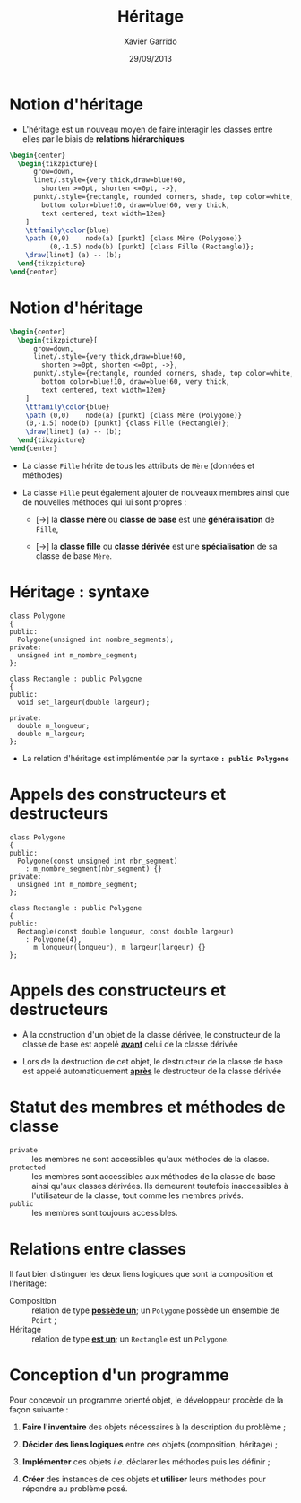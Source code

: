 #+TITLE:  Héritage
#+AUTHOR: Xavier Garrido
#+DATE:   29/09/2013
#+OPTIONS: toc:nil ^:{}
#+STARTUP:     beamer
#+LATEX_CLASS: cpp-slide

* Notion d'héritage

- L'héritage est un nouveau moyen de faire interagir les classes entre elles par
  le biais de *relations hiérarchiques*

#+BEGIN_SRC latex
  \begin{center}
    \begin{tikzpicture}[
        grow=down,
        linet/.style={very thick,draw=blue!60,
          shorten >=0pt, shorten <=0pt, ->},
        punkt/.style={rectangle, rounded corners, shade, top color=white,
          bottom color=blue!10, draw=blue!60, very thick,
          text centered, text width=12em}
      ]
      \ttfamily\color{blue}
      \path (0,0)    node(a) [punkt] {class Mère (Polygone)}
            (0,-1.5) node(b) [punkt] {class Fille (Rectangle)};
      \draw[linet] (a) -- (b);
    \end{tikzpicture}
  \end{center}
#+END_SRC

* Notion d'héritage

#+BEGIN_SRC latex
  \begin{center}
    \begin{tikzpicture}[
        grow=down,
        linet/.style={very thick,draw=blue!60,
          shorten >=0pt, shorten <=0pt, ->},
        punkt/.style={rectangle, rounded corners, shade, top color=white,
          bottom color=blue!10, draw=blue!60, very thick,
          text centered, text width=12em}
      ]
      \ttfamily\color{blue}
      \path (0,0)    node(a) [punkt] {class Mère (Polygone)}
      (0,-1.5) node(b) [punkt] {class Fille (Rectangle)};
      \draw[linet] (a) -- (b);
    \end{tikzpicture}
  \end{center}
#+END_SRC

- La classe =Fille= hérite de tous les attributs de =Mère= (données et
  méthodes)

#+BEAMER: \pause

- La classe =Fille= peut également ajouter de nouveaux membres ainsi que de
  nouvelles méthodes qui lui sont propres :

  - [\rightarrow] la *classe mère* ou *classe de base* est une *généralisation*
    de =Fille=,

  - [\rightarrow] la *classe fille* ou *classe dérivée* est une
    *spécialisation* de sa classe de base =Mère=.


* Héritage : syntaxe

#+BEGIN_SRC c++
  class Polygone
  {
  public:
    Polygone(unsigned int nombre_segments);
  private:
    unsigned int m_nombre_segment;
  };

  class Rectangle : public Polygone
  {
  public:
    void set_largeur(double largeur);

  private:
    double m_longueur;
    double m_largeur;
  };
#+END_SRC

#+BEAMER: \pause
- La relation d'héritage est implémentée par la syntaxe *=: public Polygone=*


* Appels des constructeurs et destructeurs

#+BEGIN_SRC c++
  class Polygone
  {
  public:
    Polygone(const unsigned int nbr_segment)
      : m_nombre_segment(nbr_segment) {}
  private:
    unsigned int m_nombre_segment;
  };

  class Rectangle : public Polygone
  {
  public:
    Rectangle(const double longueur, const double largeur)
      : Polygone(4),
        m_longueur(longueur), m_largeur(largeur) {}
  };
#+END_SRC

* Appels des constructeurs et destructeurs

- À la construction d'un objet de la classe dérivée, le constructeur de la
  classe de base est appelé *_avant_* celui de la classe dérivée

- Lors de la destruction de cet objet, le destructeur de la classe de base est
  appelé automatiquement *_après_* le destructeur de la classe dérivée


* Statut des membres et méthodes de classe

- =private= :: les membres ne sont accessibles qu'aux méthodes de la classe.
- =protected= :: les membres sont accessibles aux méthodes de la classe de base
                 ainsi qu'aux classes dérivées. Ils demeurent toutefois
                 inaccessibles à l'utilisateur de la classe, tout comme les
                 membres privés.
- =public= :: les membres sont toujours accessibles.


* Relations entre classes

Il faut bien distinguer les deux liens logiques que sont la composition et
l'héritage:

- Composition :: relation de type *_possède un_*; un =Polygone= possède un
                 ensemble de =Point= ;
- Héritage :: relation de type *_est un_*; un =Rectangle= est un =Polygone=.


* Conception d'un programme

Pour concevoir un programme orienté objet, le développeur procède de la façon
suivante :

1. *Faire l'inventaire* des objets nécessaires à la description du problème ;

2. *Décider des liens logiques* entre ces objets (composition, héritage) ;

3. *Implémenter* ces objets /i.e./ déclarer les méthodes puis les définir ;

4. *Créer* des instances de ces objets et *utiliser* leurs méthodes pour
   répondre au problème posé.
